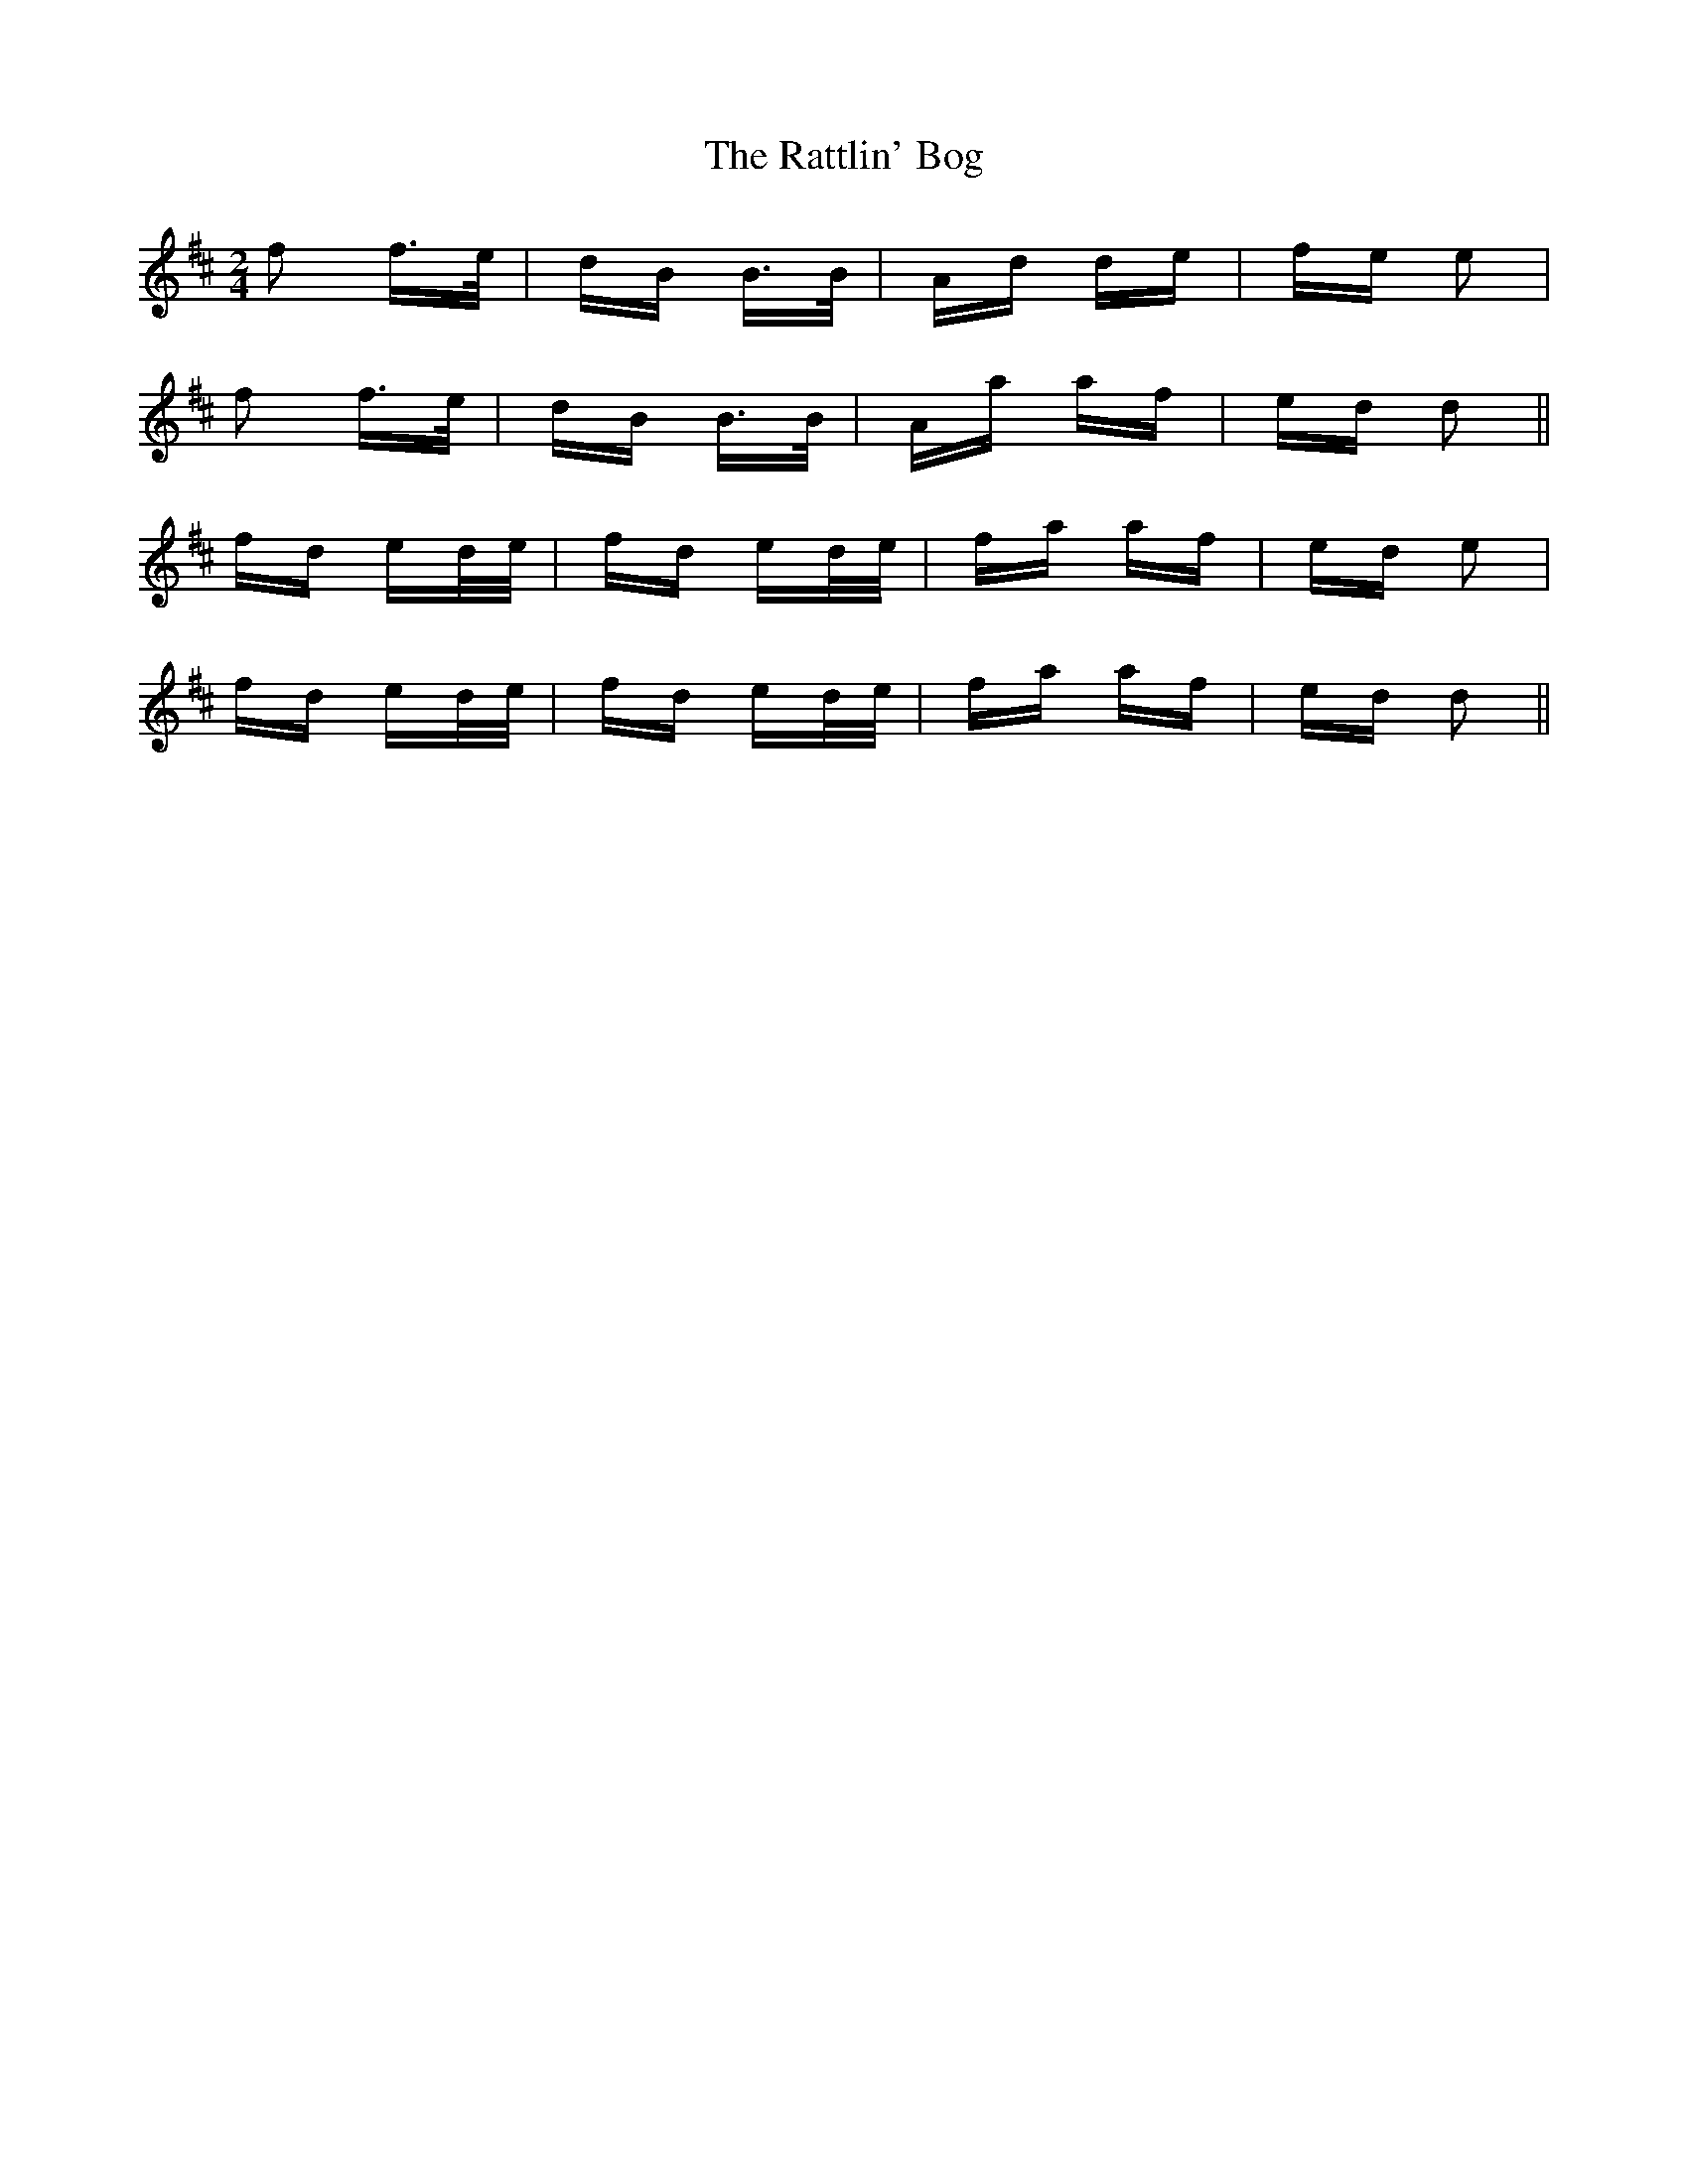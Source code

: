 X: 33756
T: Rattlin' Bog, The
R: polka
M: 2/4
K: Dmajor
f2 f>e|dB B>B|Ad de|fe e2|
f2 f>e|dB B>B|Aa af|ed d2||
fd ed/e/|fd ed/e/|fa af|ed e2|
fd ed/e/|fd ed/e/|fa af|ed d2||

